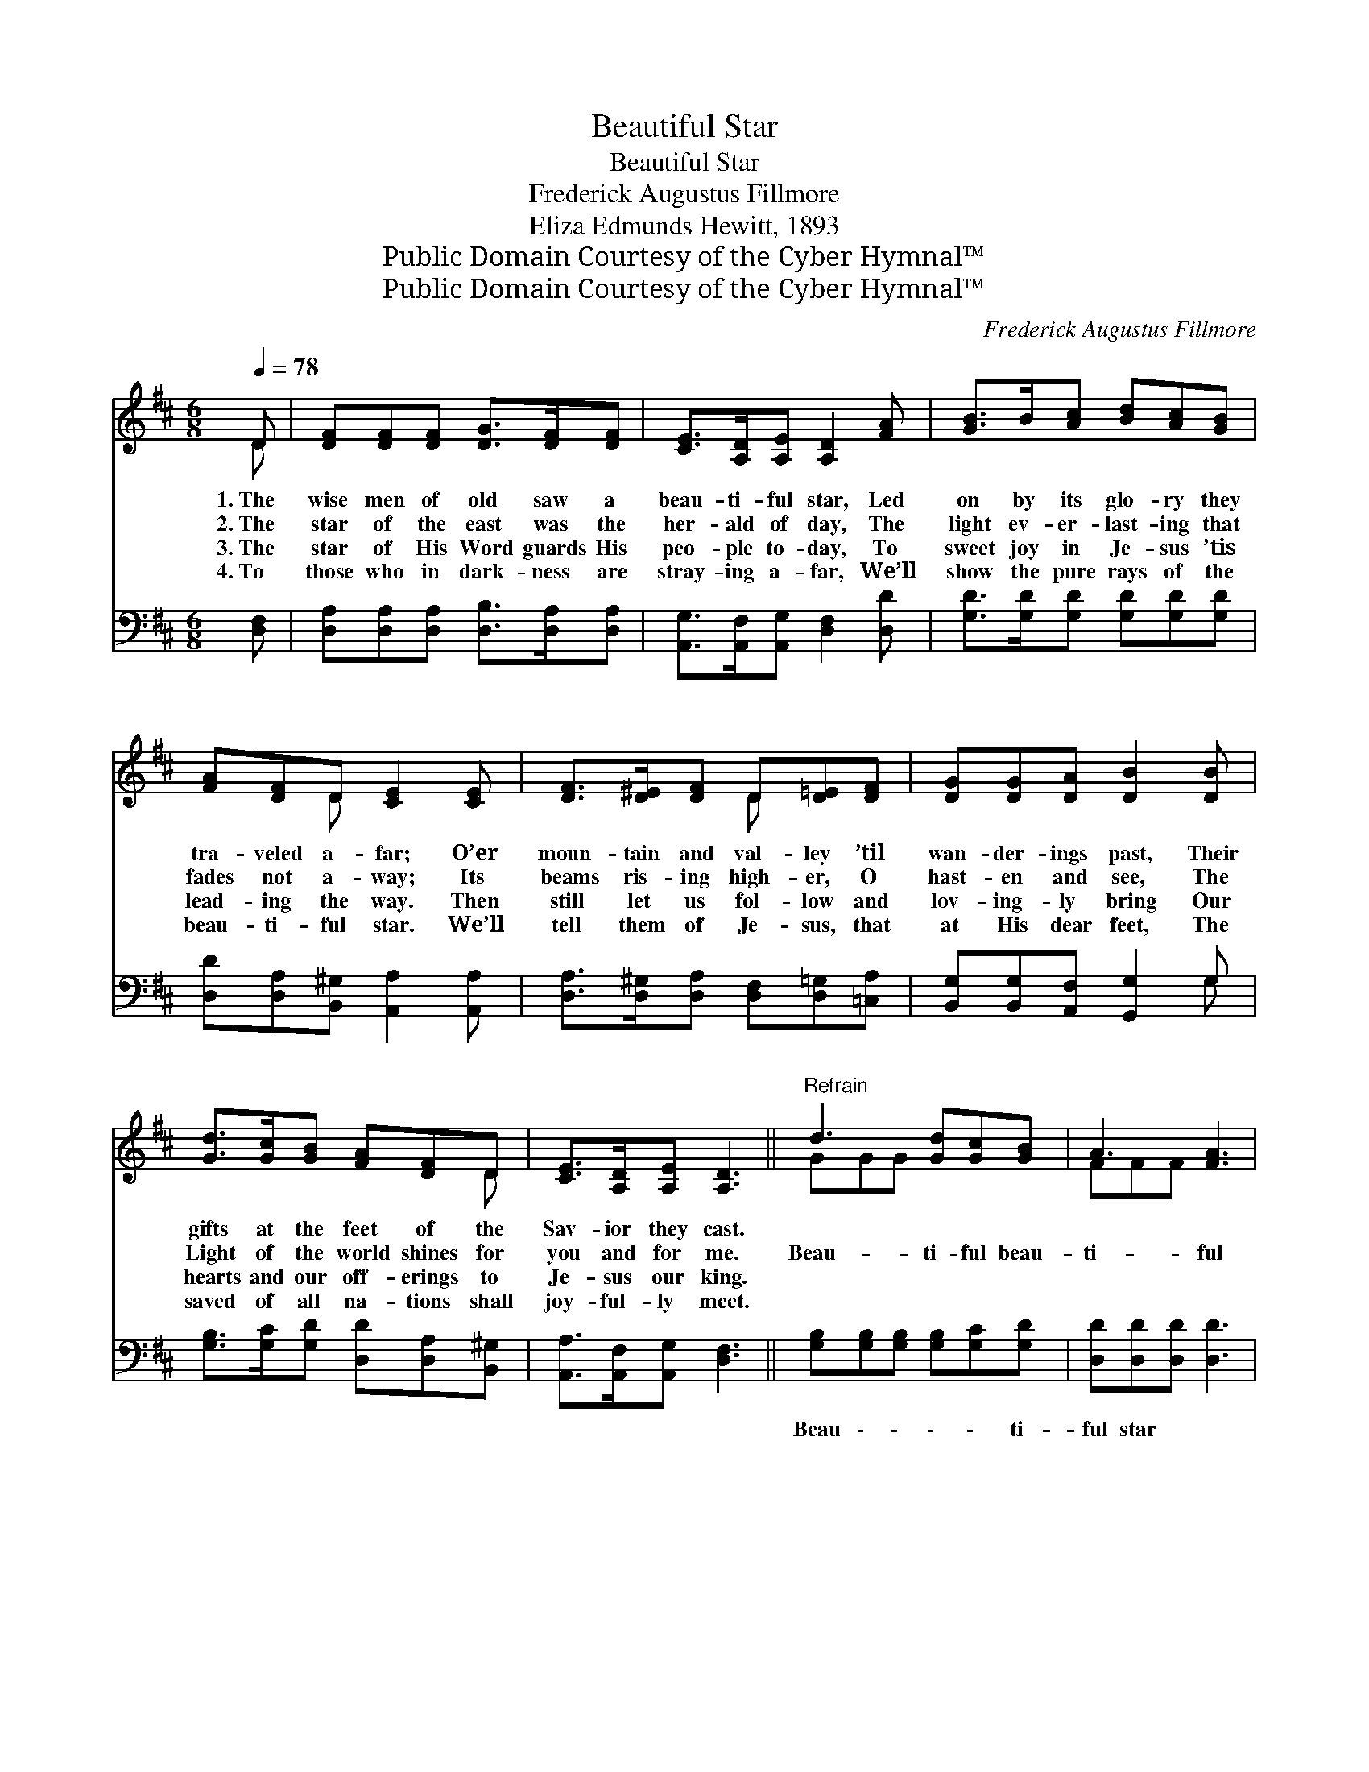 X:1
T:Beautiful Star
T:Beautiful Star
T:Frederick Augustus Fillmore
T:Eliza Edmunds Hewitt, 1893 
T:Public Domain Courtesy of the Cyber Hymnal™
T:Public Domain Courtesy of the Cyber Hymnal™
C:Frederick Augustus Fillmore
Z:Public Domain
Z:Courtesy of the Cyber Hymnal™
%%score ( 1 2 ) ( 3 4 )
L:1/8
Q:1/4=78
M:6/8
K:D
V:1 treble 
V:2 treble 
V:3 bass 
V:4 bass 
V:1
 D | [DF][DF][DF] [DG]>[DF][DF] | [CE]>[A,D][A,E] [A,D]2 [FA] | [GB]>B[Ac] [Bd][Ac][GB] | %4
w: 1.~The|wise men of old saw a|beau- ti- ful star, Led|on by its glo- ry they|
w: 2.~The|star of the east was the|her- ald of day, The|light ev- er- last- ing that|
w: 3.~The|star of His Word guards His|peo- ple to- day, To|sweet joy in Je- sus ’tis|
w: 4.~To|those who in dark- ness are|stray- ing a- far, We’ll|show the pure rays of the|
 [FA][DF]D [CE]2 [CE] | [DF]>[D^E][DF] D[D=E][DF] | [DG][DG][DA] [DB]2 [DB] | %7
w: tra- veled a- far; O’er|moun- tain and val- ley ’til|wan- der- ings past, Their|
w: fades not a- way; Its|beams ris- ing high- er, O|hast- en and see, The|
w: lead- ing the way. Then|still let us fol- low and|lov- ing- ly bring Our|
w: beau- ti- ful star. We’ll|tell them of Je- sus, that|at His dear feet, The|
 [Gd]>[Gc][GB] [FA][DF]D | [CE]>[A,D][A,E] [A,D]3 ||"^Refrain" d3 [Gd][Gc][GB] | A3 [FA]3 | %11
w: gifts at the feet of the|Sav- ior they cast.|||
w: Light of the world shines for|you and for me.|Beau- ti- ful beau-|ti- ful|
w: hearts and our off- erings to|Je- sus our king.|||
w: saved of all na- tions shall|joy- ful- ly meet.|||
 F3 [DF][DE]D | A3 [CA]3 | [DF]>[DF][DF] [DF][DE]D | D[DG][DA] [DB]3 | [Gd]>[Gc][GB] [FA][DF]D | %16
w: |||||
w: star of the east|Beau- ti-|ful beau- ti- ful star of|the east Scat- ter|the shad- ows of sin far|
w: |||||
w: |||||
 [CE]>[A,D][A,E] [A,D]3 |] %17
w: |
w: a- way, Lead us|
w: |
w: |
V:2
 D | x6 | x6 | x6 | x2 D x3 | x3 D x2 | x6 | x5 D | x6 || GGG x3 | FFF x3 | DDD x D x | CCD x3 | %13
 x5 D | D x5 | x5 D | x6 |] %17
V:3
 [D,F,] | [D,A,][D,A,][D,A,] [D,B,]>[D,A,][D,A,] | [A,,G,]>[A,,F,][A,,G,] [D,F,]2 [D,D] | %3
w: ~|~ ~ ~ ~ ~ ~|~ ~ ~ ~ ~|
 [G,D]>[G,D][G,D] [G,D][G,D][G,D] | [D,D][D,A,][B,,^G,] [A,,A,]2 [A,,A,] | %5
w: ~ ~ ~ ~ ~ ~|~ ~ ~ ~ ~|
 [D,A,]>[D,^G,][D,A,] [D,F,][D,=G,][=C,A,] | [B,,G,][B,,G,][A,,F,] [G,,G,]2 G, | %7
w: ~ ~ ~ ~ ~ ~|~ ~ ~ ~ ~|
 [G,B,]>[G,C][G,D] [D,D][D,A,][B,,^G,] | [A,,A,]>[A,,F,][A,,G,] [D,F,]3 || %9
w: ~ ~ ~ ~ ~ ~|~ ~ ~ ~|
 [G,B,][G,B,][G,B,] [G,B,][G,C][G,D] | [D,D][D,D][D,D] [D,D]3 | %11
w: Beau \- \- \- \- ti-|ful star ~ ~|
 [D,A,][D,A,][D,A,] [D,A,][D,G,][D,F,] | [A,,A,][A,,E,][A,,F,] [A,,E,]3 | %13
w: Beau \- \- \- \- ti-|ful star * *|
 [D,A,]>[D,A,][D,A,] [D,A,][D,G,][D,F,] | [G,B,][G,B,][G,A,] G,3 | %15
w: ||
 [G,B,]>[G,C][G,D] [D,D][D,A,][B,,^G,] | [A,,A,]>[A,,F,][A,,G,] [D,F,]3 |] %17
w: ||
V:4
 x | x6 | x6 | x6 | x6 | x6 | x5 G, | x6 | x6 || x6 | x6 | x6 | x6 | x6 | x3 G,3 | x6 | x6 |] %17

